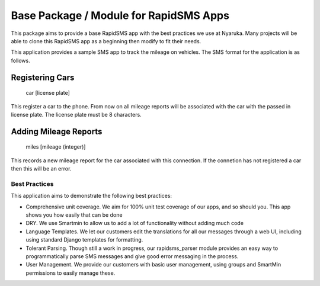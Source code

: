 Base Package / Module for RapidSMS Apps
----------------------------------------

This package aims to provide a base RapidSMS app with the best practices we use at Nyaruka.  Many projects will be able to clone this RapidSMS app as a beginning then modify to fit their needs.

This application provides a sample SMS app to track the mileage on vehicles.  The SMS format for the application is as follows.


Registering Cars
~~~~~~~~~~~~~~~~

  car [license plate]

This register a car to the phone.  From now on all mileage reports will be associated with the car with the passed in license plate.  The license plate must be 8 characters.

Adding Mileage Reports
~~~~~~~~~~~~~~~~~~~~~~~

  miles [mileage (integer)]

This records a new mileage report for the car associated with this connection.  If the connetion has not registered a car then this will be an error.


Best Practices
===============

This application aims to demonstrate the following best practices:
 
* Comprehensive unit coverage.  We aim for 100% unit test coverage of our apps, and so should you.  This app shows you how easily that can be done
* DRY. We use Smartmin to allow us to add a lot of functionality without adding much code
* Language Templates.  We let our customers edit the translations for all our messages through a web UI, including using standard Django templates for formatting.
* Tolerant Parsing.  Though still a work in progress, our rapidsms_parser module provides an easy way to programmatically parse SMS messages and give good error messaging in the process.
* User Management.  We provide our customers with basic user management, using groups and SmartMin permissions to easily manage these.
